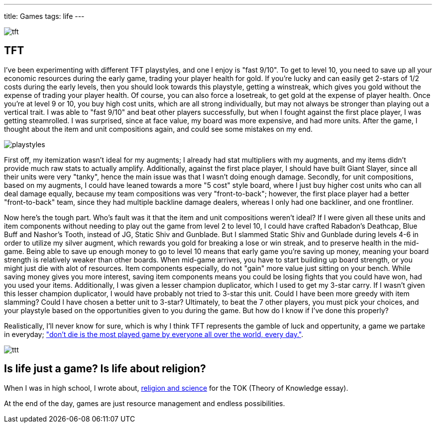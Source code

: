---
title: Games
tags: life
---

image::../../../images/games/tft.png[]

== TFT

I've been experimenting with different TFT playstyles, and one I enjoy is "fast 9/10". To get to level 10, you need to save up all your economic resources during the early game, trading your player health for gold. If you're lucky and can easily get 2-stars of 1/2 costs during the early levels, then you should look towards this playstyle, getting a winstreak, which gives you gold without the expense of trading your player health. Of course, you can also force a losetreak, to get gold at the expense of player health. Once you're at level 9 or 10, you buy high cost units, which are all strong individually, but may not always be stronger than playing out a vertical trait. I was able to "fast 9/10" and beat other players successfully, but when I fought against the first place player, I was getting steamrolled. I was surprised, since at face value, my board was more expensive, and had more units. After the game, I thought about the item and unit compositions again, and could see some mistakes on my end.

image::../../../images/games/playstyles.jpeg[]

First off, my itemization wasn't ideal for my augments; I already had stat multipliers with my augments, and my items didn't provide much raw stats to actually amplify. Additionally, against the first place player, I should have built Giant Slayer, since all their units were very "tanky", hence the main issue was that I wasn't doing enough damage. Secondly, for unit compositions, based on my augments, I could have leaned towards a more "5 cost" style board, where I just buy higher cost units who can all deal damage equally, because my team compositions was very "front-to-back"; however, the first place player had a better "front-to-back" team, since they had multiple backline damage dealers, whereas I only had one backliner, and one frontliner.

Now here's the tough part. Who's fault was it that the item and unit compositions weren't ideal? If I were given all these units and item components without needing to play out the game from level 2 to level 10, I could have crafted Rabadon's Deathcap, Blue Buff and Nashor's Tooth, instead of JG, Static Shiv and Gunblade. But I slammed Static Shiv and Gunblade during levels 4-6 in order to utilize my silver augment, which rewards you gold for breaking a lose or win streak, and to preserve health in the mid-game. Being able to save up enough money to go to level 10 means that early game you're saving up money, meaning your board strength is relatively weaker than other boards. When mid-game arrives, you have to start building up board strength, or you might just die with alot of resources. Item components especially, do not "gain" more value just sitting on your bench. While saving money gives you more interest, saving item components means you could be losing fights that you could have won, had you used your items. Additionally, I was given a lesser champion duplicator, which I used to get my 3-star carry. If I wasn't given this lesser champion duplicator, I would have probably not tried to 3-star this unit. Could I have been more greedy with item slamming? Could I have chosen a better unit to 3-star? Ultimately, to beat the 7 other players, you must pick your choices, and your playstyle based on the opportunities given to you during the game. But how do I know if I've done this properly?

Realistically, I'll never know for sure, which is why I think TFT represents the gamble of luck and oppertunity, a game we partake in everyday; link:https://youtu.be/OqlPU1CKEpI?si=zuTyWyMQdpxNdFrL&t=234["don't die is the most played game by everyone all over the world, every day."].

image::../../../images/games/ttt.jpg[]

== Is life just a game? Is life about religion?
When I was in high school, I wrote about, link:/posts/notes/2021-05-02-do-good-explanations-have-to-be-true[religion and science] for the TOK (Theory of Knowledge essay).


At the end of the day, games are just resource management and endless possibilities.
